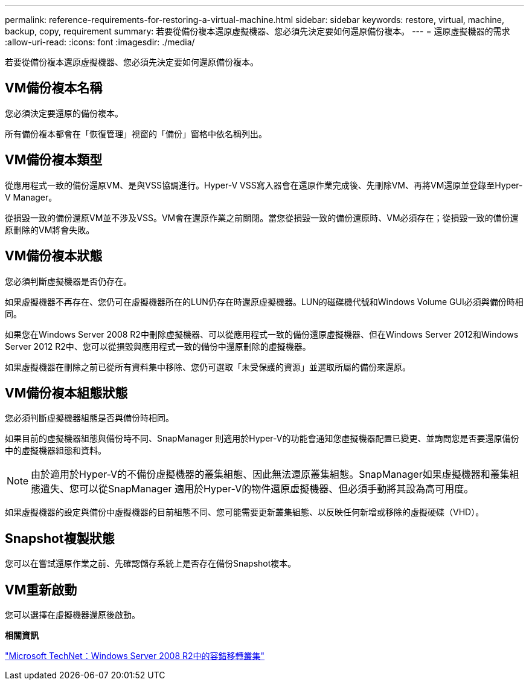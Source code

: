 ---
permalink: reference-requirements-for-restoring-a-virtual-machine.html 
sidebar: sidebar 
keywords: restore, virtual, machine, backup, copy, requirement 
summary: 若要從備份複本還原虛擬機器、您必須先決定要如何還原備份複本。 
---
= 還原虛擬機器的需求
:allow-uri-read: 
:icons: font
:imagesdir: ./media/


[role="lead"]
若要從備份複本還原虛擬機器、您必須先決定要如何還原備份複本。



== VM備份複本名稱

您必須決定要還原的備份複本。

所有備份複本都會在「恢復管理」視窗的「備份」窗格中依名稱列出。



== VM備份複本類型

從應用程式一致的備份還原VM、是與VSS協調進行。Hyper-V VSS寫入器會在還原作業完成後、先刪除VM、再將VM還原並登錄至Hyper-V Manager。

從損毀一致的備份還原VM並不涉及VSS。VM會在還原作業之前關閉。當您從損毀一致的備份還原時、VM必須存在；從損毀一致的備份還原刪除的VM將會失敗。



== VM備份複本狀態

您必須判斷虛擬機器是否仍存在。

如果虛擬機器不再存在、您仍可在虛擬機器所在的LUN仍存在時還原虛擬機器。LUN的磁碟機代號和Windows Volume GUI必須與備份時相同。

如果您在Windows Server 2008 R2中刪除虛擬機器、可以從應用程式一致的備份還原虛擬機器、但在Windows Server 2012和Windows Server 2012 R2中、您可以從損毀與應用程式一致的備份中還原刪除的虛擬機器。

如果虛擬機器在刪除之前已從所有資料集中移除、您仍可選取「未受保護的資源」並選取所屬的備份來還原。



== VM備份複本組態狀態

您必須判斷虛擬機器組態是否與備份時相同。

如果目前的虛擬機器組態與備份時不同、SnapManager 則適用於Hyper-V的功能會通知您虛擬機器配置已變更、並詢問您是否要還原備份中的虛擬機器組態和資料。


NOTE: 由於適用於Hyper-V的不備份虛擬機器的叢集組態、因此無法還原叢集組態。SnapManager如果虛擬機器和叢集組態遺失、您可以從SnapManager 適用於Hyper-V的物件還原虛擬機器、但必須手動將其設為高可用度。

如果虛擬機器的設定與備份中虛擬機器的目前組態不同、您可能需要更新叢集組態、以反映任何新增或移除的虛擬硬碟（VHD）。



== Snapshot複製狀態

您可以在嘗試還原作業之前、先確認儲存系統上是否存在備份Snapshot複本。



== VM重新啟動

您可以選擇在虛擬機器還原後啟動。

*相關資訊*

http://technet.microsoft.com/library/ff182338(v=WS.10).aspx["Microsoft TechNet：Windows Server 2008 R2中的容錯移轉叢集"]
